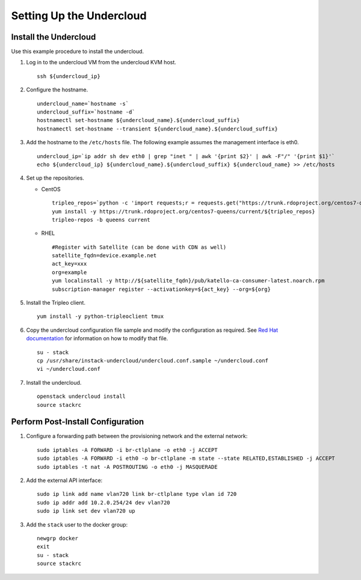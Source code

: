 Setting Up the Undercloud
=========================

Install the Undercloud
----------------------

Use this example procedure to install the undercloud.

1. Log in to the undercloud VM from the undercloud KVM host.
   
   ::

      ssh ${undercloud_ip}

2. Configure the hostname.
   
   ::

      undercloud_name=`hostname -s` 
      undercloud_suffix=`hostname -d` 
      hostnamectl set-hostname ${undercloud_name}.${undercloud_suffix} 
      hostnamectl set-hostname --transient ${undercloud_name}.${undercloud_suffix}

3. Add the hostname to the ``/etc/hosts`` file. The following example
   assumes the management interface is eth0.
   
   ::

      undercloud_ip=`ip addr sh dev eth0 | grep "inet " | awk '{print $2}' | awk -F"/" '{print $1}'`
      echo ${undercloud_ip} ${undercloud_name}.${undercloud_suffix} ${undercloud_name} >> /etc/hosts
      
4. Set up the repositories.

   -  CentOS
      
      ::

         tripleo_repos=`python -c 'import requests;r = requests.get("https://trunk.rdoproject.org/centos7-queens/current"); print r.text ' | grep python2-tripleo-repos|awk -F"href=\"" '{print $2}' | awk -F"\"" '{print $1}'` 
         yum install -y https://trunk.rdoproject.org/centos7-queens/current/${tripleo_repos} 
         tripleo-repos -b queens current

   -  RHEL
      
      ::

         #Register with Satellite (can be done with CDN as well) 
         satellite_fqdn=device.example.net 
         act_key=xxx 
         org=example 
         yum localinstall -y http://${satellite_fqdn}/pub/katello-ca-consumer-latest.noarch.rpm 
         subscription-manager register --activationkey=${act_key} --org=${org}

5. Install the Tripleo client.
   
   ::

      yum install -y python-tripleoclient tmux

6. Copy the undercloud configuration file sample and modify the
   configuration as required. See `Red Hat
   documentation <https://access.redhat.com/documentation/en-us/red_hat_openstack_platform/13/html-single/director_installation_and_usage/>`__
   for information on how to modify that file.
   
   ::

      su - stack 
      cp /usr/share/instack-undercloud/undercloud.conf.sample ~/undercloud.conf
      vi ~/undercloud.conf

7. Install the undercloud.
   
   ::

      openstack undercloud install 
      source stackrc

Perform Post-Install Configuration
----------------------------------

1. Configure a forwarding path between the provisioning network and the
   external network:
   
   ::

      sudo iptables -A FORWARD -i br-ctlplane -o eth0 -j ACCEPT 
      sudo iptables -A FORWARD -i eth0 -o br-ctlplane -m state --state RELATED,ESTABLISHED -j ACCEPT 
      sudo iptables -t nat -A POSTROUTING -o eth0 -j MASQUERADE

2. Add the external API interface:

   ::

      sudo ip link add name vlan720 link br-ctlplane type vlan id 720 
      sudo ip addr add 10.2.0.254/24 dev vlan720 
      sudo ip link set dev vlan720 up

3. Add the ``stack`` user to the docker group:

   ::

      newgrp docker 
      exit 
      su - stack 
      source stackrc